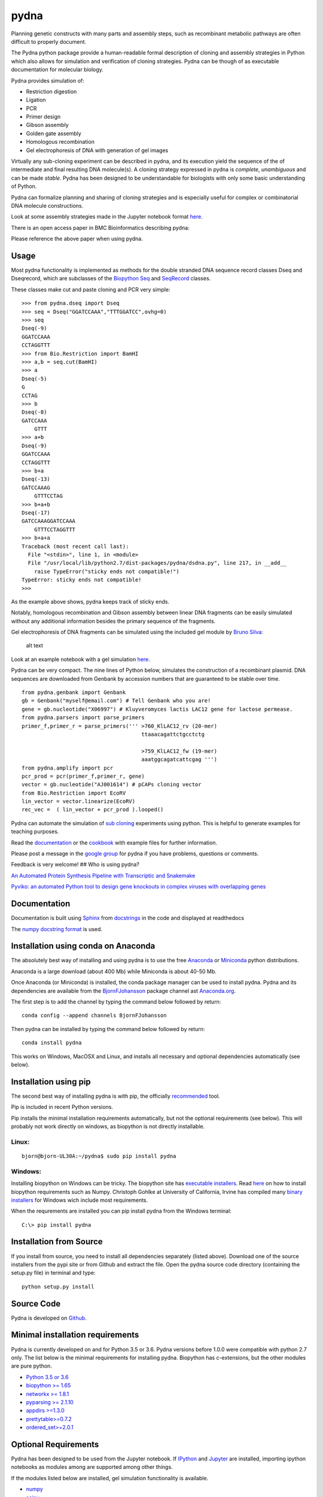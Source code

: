 
|icon| pydna
============

|Documentation Status| |GitHub stars|\ |GitHub issues|\ |Research
software impact|\ |Code Climate|\ |Issue
Count|\ |codecov|\ |CircleCI|\ |icon1|\ |icon2|\ |PyPI
version|\ |Anaconda-Server Badge0|\ |Anaconda-Server
Badge1|\ |Anaconda-Server Badge2|\ |Anaconda-Server Badge3|

Planning genetic constructs with many parts and assembly steps, such as
recombinant metabolic pathways are often difficult to properly document.

The Pydna python package provide a human-readable formal description of
cloning and assembly strategies in Python which also allows for
simulation and verification of cloning strategies. Pydna can be though
of as executable documentation for molecular biology.

Pydna provides simulation of:

-  Restriction digestion
-  Ligation
-  PCR
-  Primer design
-  Gibson assembly
-  Golden gate assembly
-  Homologous recombination
-  Gel electrophoresis of DNA with generation of gel images

Virtually any sub-cloning experiment can be described in pydna, and its
execution yield the sequence of the of intermediate and final resulting
DNA molecule(s). A cloning strategy expressed in pydna is *complete*,
*unambiguous* and can be made *stable*. Pydna has been designed to be
understandable for biologists with only some basic understanding of
Python.

Pydna can formalize planning and sharing of cloning strategies and is
especially useful for complex or combinatorial DNA molecule
constructions.

Look at some assembly strategies made in the Jupyter notebook format
`here <http://nbviewer.ipython.org/github/BjornFJohansson/ypk-xylose-pathways/blob/master/index.ipynb>`__.

There is an open access paper in BMC Bioinformatics describing pydna:

|abstr|

Please reference the above paper when using pydna.

Usage
-----

Most pydna functionality is implemented as methods for the double
stranded DNA sequence record classes Dseq and Dseqrecord, which are
subclasses of the `Biopython <http://biopython.org/wiki/Main_Page>`__
`Seq <http://biopython.org/wiki/Seq>`__ and
`SeqRecord <http://biopython.org/wiki/SeqRecord>`__ classes.

These classes make cut and paste cloning and PCR very simple:

::

    >>> from pydna.dseq import Dseq
    >>> seq = Dseq("GGATCCAAA","TTTGGATCC",ovhg=0)
    >>> seq
    Dseq(-9)
    GGATCCAAA
    CCTAGGTTT
    >>> from Bio.Restriction import BamHI
    >>> a,b = seq.cut(BamHI)
    >>> a
    Dseq(-5)
    G
    CCTAG
    >>> b
    Dseq(-8)
    GATCCAAA
        GTTT
    >>> a+b
    Dseq(-9)
    GGATCCAAA
    CCTAGGTTT
    >>> b+a
    Dseq(-13)
    GATCCAAAG
        GTTTCCTAG
    >>> b+a+b
    Dseq(-17)
    GATCCAAAGGATCCAAA
        GTTTCCTAGGTTT
    >>> b+a+a
    Traceback (most recent call last):
      File "<stdin>", line 1, in <module>
      File "/usr/local/lib/python2.7/dist-packages/pydna/dsdna.py", line 217, in __add__
        raise TypeError("sticky ends not compatible!")
    TypeError: sticky ends not compatible!
    >>>

As the example above shows, pydna keeps track of sticky ends.

Notably, homologous recombination and Gibson assembly between linear DNA
fragments can be easily simulated without any additional information
besides the primary sequence of the fragments.

Gel electrophoresis of DNA fragments can be simulated using the included
gel module by `Bruno Silva <https://github.com/bruno2git>`__:

.. figure:: docs/pics/gel.png
   :alt: simulated agarose gel

   alt text

Look at an example notebook with a gel simulation
`here <http://nbviewer.jupyter.org/github/BjornFJohansson/pydna/blob/py3dev/scripts/gel_inline_ex.ipynb>`__.

Pydna can be very compact. The nine lines of Python below, simulates the
construction of a recombinant plasmid. DNA sequences are downloaded from
Genbank by accession numbers that are guaranteed to be stable over time.

::

    from pydna.genbank import Genbank
    gb = Genbank("myself@email.com") # Tell Genbank who you are!
    gene = gb.nucleotide("X06997") # Kluyveromyces lactis LAC12 gene for lactose permease.
    from pydna.parsers import parse_primers
    primer_f,primer_r = parse_primers(''' >760_KlLAC12_rv (20-mer)
                                          ttaaacagattctgcctctg

                                          >759_KlLAC12_fw (19-mer)
                                          aaatggcagatcattcgag ''')
    from pydna.amplify import pcr
    pcr_prod = pcr(primer_f,primer_r, gene)
    vector = gb.nucleotide("AJ001614") # pCAPs cloning vector
    from Bio.Restriction import EcoRV
    lin_vector = vector.linearize(EcoRV)
    rec_vec =  ( lin_vector + pcr_prod ).looped()

Pydna can automate the simulation of `sub
cloning <http://en.wikipedia.org/wiki/Subcloning>`__ experiments using
python. This is helpful to generate examples for teaching purposes.

Read the `documentation <http://pydna.readthedocs.io/index.html>`__ or
the
`cookbook <https://www.dropbox.com/sh/4re9a0wk03m95z4/AABpu4zwq4IuKUvK0Iy9Io0Fa?dl=0>`__
with example files for further information.

Please post a message in the `google
group <https://groups.google.com/d/forum/pydna>`__ for pydna if you have
problems, questions or comments.

Feedback is very welcome! ## Who is using pydna?

`An Automated Protein Synthesis Pipeline with Transcriptic and
Snakemake <http://blog.booleanbiotech.com/transcriptic_protein_synthesis_pipeline.html>`__

`Pyviko: an automated Python tool to design gene knockouts in complex
viruses with overlapping
genes <https://www.ncbi.nlm.nih.gov/pubmed/28061810>`__

Documentation
-------------

Documentation is built using `Sphinx <http://www.sphinx-doc.org/>`__
from `docstrings <https://www.python.org/dev/peps/pep-0257/>`__ in the
code and displayed at readthedocs |Documentation Status|

The `numpy <www.numpy.org>`__ `docstring
format <https://github.com/numpy/numpy/blob/py3dev/doc/HOWTO_DOCUMENT.rst.txt>`__
is used.

Installation using conda on Anaconda
------------------------------------

The absolutely best way of installing and using pydna is to use the free
`Anaconda <https://store.continuum.io/cshop/anaconda>`__ or
`Miniconda <http://conda.pydata.org/miniconda.html>`__ python
distributions.

Anaconda is a large download (about 400 Mb) while Miniconda is about
40-50 Mb.

Once Anaconda (or Miniconda) is installed, the conda package manager can
be used to install pydna. Pydna and its dependencies are available from
the `BjornFJohansson <https://anaconda.org/bjornfjohansson>`__ package
channel ast `Anaconda.org <https://anaconda.org>`__.

The first step is to add the channel by typing the command below
followed by return:

::

    conda config --append channels BjornFJohansson

Then pydna can be installed by typing the command below followed by
return:

::

    conda install pydna

This works on Windows, MacOSX and Linux, and installs all necessary and
optional dependencies automatically (see below).

Installation using pip
----------------------

The second best way of installing pydna is with pip, the officially
`recommended <http://python-packaging-user-guide.readthedocs.org/en/latest>`__
tool.

Pip is included in recent Python versions.

Pip installs the minimal installation requirements automatically, but
not the optional requirements (see below). This will probably not work
directly on windows, as biopython is not directly installable.

Linux:
~~~~~~

::

    bjorn@bjorn-UL30A:~/pydna$ sudo pip install pydna

Windows:
~~~~~~~~

Installing biopython on Windows can be tricky. The biopython site has
`executable installers <http://biopython.org/wiki/Download>`__. Read
`here <http://biopython.org/DIST/docs/install/Installation.html>`__ on
how to install biopython requirements such as Numpy. Christoph Gohlke at
University of California, Irvine has compiled many `binary
installers <http://www.lfd.uci.edu/~gohlke/pythonlibs/>`__ for Windows
wich include most requirements.

When the requrements are installed you can pip install pydna from the
Windows terminal:

::

    C:\> pip install pydna

Installation from Source
------------------------

If you install from source, you need to install all dependencies
separately (listed above). Download one of the source installers from
the pypi site or from Github and extract the file. Open the pydna source
code directory (containing the setup.py file) in terminal and type:

::

    python setup.py install

Source Code
-----------

Pydna is developed on
`Github <https://github.com/BjornFJohansson/pydna>`__.

Minimal installation requirements
---------------------------------

Pydna is currently developed on and for Python 3.5 or 3.6. Pydna
versions before 1.0.0 were compatible with python 2.7 only. The list
below is the minimal requirements for installing pydna. Biopython has
c-extensions, but the other modules are pure python.

-  `Python 3.5 or 3.6 <http://www.python.org>`__
-  `biopython >= 1.65 <http://pypi.python.org/pypi/biopython>`__
-  `networkx >= 1.8.1 <http://pypi.python.org/pypi/networkx>`__
-  `pyparsing >= 2.1.10 <https://pypi.python.org/pypi/pyparsing>`__
-  `appdirs >=1.3.0 <https://pypi.python.org/pypi/appdirs>`__
-  `prettytable>=0.7.2 <https://pypi.python.org/pypi/PrettyTable>`__
-  `ordered\_set>=2.0.1 <https://pypi.python.org/pypi/ordered-set>`__

Optional Requirements
---------------------

Pydna has been designed to be used from the Jupyter notebook. If
`IPython <https://ipython.org/>`__ and `Jupyter <http://jupyter.org/>`__
are installed, importing ipython notebooks as modules among are
supported among other things.

If the modules listed below are installed, gel simulation functionality
is available.

-  `numpy <http://www.numpy.org>`__
-  `scipy <https://www.scipy.org>`__
-  `matplotlib <http://matplotlib.org>`__
-  `mpldatacursor <https://pypi.python.org/pypi/mpldatacursor>`__
-  `pint >= 0.7.2 <https://pypi.python.org/pypi/pint>`__

The pydna conda package installs the optional requirements listed above
as well as:

-  `ipython <https://pypi.python.org/pypi/ipython>`__
-  `jupyter <https://pypi.python.org/pypi/jupyter>`__

Requirements for running tests
------------------------------

-  `pytest>=3.0.3 <https://pypi.python.org/pypi/pytest>`__

Requirements for analyzing code coverage
----------------------------------------

-  `python-coveralls >=
   2.9.0 <https://pypi.python.org/pypi/python-coveralls>`__
-  `coverage >= 3.7.1 <https://pypi.python.org/pypi/coverage>`__
-  `pytest-cov >= 2.3.1 <https://pypi.python.org/pypi/pytest-cov>`__

Automatic testing
-----------------

The test suit is run automatically after each commit on:

-  Ubuntu 14.04 using CircleCI
-  OSX-64 using TravisCI
-  Windows using AppveyorCI

See the badges at the top of this page.

Automatic builds
----------------

`Conda <http://conda.pydata.org/docs/intro.html>`__ packages are built
on CircleCI(Linux), TravisCI(MacOS) and AppveyorCI(Windows). Source
setuptools packages and wheels are built on Linux for all systems.
Binary setuptools packages are built for Windows and MacOSX.

-  Conda packages |Anaconda-Server Badge0|
-  Setuptools packages

Builds are controlled by Git tags. Tags like 1.0.2a4 are considered test
builds and are uploaded to
`testpypi <https://testpypi.python.org/pypi?:action=display&name=pydna>`__
and to Anaconda.org with a "test" label. These are only meant to test
the finished packages and are not meant to be used.

Tags like 1.0.3 are considered final builds and are built and uploaded
to `Anaconda.org <https://anaconda.org/BjornFJohansson/pydna>`__ under
the "main" label and to the regular
`pypi <https://pypi.python.org/pypi/pydna>`__ server.

Changelog
---------

See the `change log <docs/CHANGELOG.md>`__ for recent changes.

.. |icon| image:: docs/pics/pydna.resized.png
   :target: https://pypi.python.org/pypi/pydna/
.. |Documentation Status| image:: https://readthedocs.org/projects/pydna/badge/?version=latest
   :target: http://pydna.readthedocs.io/?badge=latest
.. |GitHub stars| image:: https://img.shields.io/github/stars/BjornFJohansson/pydna.svg
   :target: https://github.com/BjornFJohansson/pydna/stargazers
.. |GitHub issues| image:: https://img.shields.io/github/issues/BjornFJohansson/pydna.svg
   :target: https://github.com/BjornFJohansson/pydna/issues
.. |Research software impact| image:: http://depsy.org/api/package/pypi/pydna/badge.svg
   :target: http://depsy.org/package/python/pydna
.. |Code Climate| image:: https://codeclimate.com/github/BjornFJohansson/pydna/badges/gpa.svg
   :target: https://codeclimate.com/github/BjornFJohansson/pydna
.. |Issue Count| image:: https://codeclimate.com/github/BjornFJohansson/pydna/badges/issue_count.svg
   :target: https://codeclimate.com/github/BjornFJohansson/pydna
.. |codecov| image:: https://codecov.io/gh/BjornFJohansson/pydna/branch/py3/graph/badge.svg
   :target: https://codecov.io/gh/BjornFJohansson/pydna
.. |CircleCI| image:: https://circleci.com/gh/BjornFJohansson/pydna/tree/py3dev.svg?style=shield
   :target: https://circleci.com/gh/BjornFJohansson/pydna/tree/py3dev
.. |icon1| image:: https://travis-ci.org/BjornFJohansson/pydna.svg
   :target: https://travis-ci.org/BjornFJohansson/pydna
.. |icon2| image:: https://ci.appveyor.com/api/projects/status/qdtk9biw5o0cae7u?svg=true
   :target: https://ci.appveyor.com/project/BjornFJohansson/pydna
.. |PyPI version| image:: https://badge.fury.io/py/pydna.svg
   :target: https://badge.fury.io/py/pydna
.. |Anaconda-Server Badge0| image:: https://anaconda.org/bjornfjohansson/pydna/badges/version.svg
   :target: https://anaconda.org/bjornfjohansson/pydna
.. |Anaconda-Server Badge1| image:: https://anaconda.org/bjornfjohansson/pydna/badges/installer/conda.svg
   :target: https://conda.anaconda.org/bjornfjohansson
.. |Anaconda-Server Badge2| image:: https://anaconda.org/bjornfjohansson/pydna/badges/license.svg
   :target: https://anaconda.org/bjornfjohansson/pydna
.. |Anaconda-Server Badge3| image:: https://anaconda.org/bjornfjohansson/pydna/badges/downloads.svg
   :target: https://anaconda.org/bjornfjohansson/pydna
.. |abstr| image:: docs/pics/BMC_resized.png
   :target: http://www.biomedcentral.com/1471-2105/16/142/abstract


